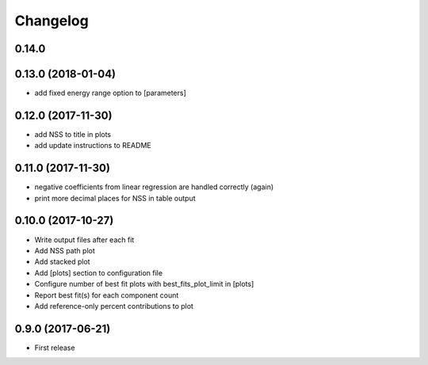 
Changelog
=========

0.14.0
-----------------------------------------



0.13.0 (2018-01-04)
-----------------------------------------

* add fixed energy range option to [parameters]

0.12.0 (2017-11-30)
-----------------------------------------

* add NSS to title in plots
* add update instructions to README

0.11.0 (2017-11-30)
-----------------------------------------

* negative coefficients from linear regression are handled correctly (again)
* print more decimal places for NSS in table output

0.10.0 (2017-10-27)
-----------------------------------------

* Write output files after each fit
* Add NSS path plot
* Add stacked plot
* Add [plots] section to configuration file
* Configure number of best fit plots with best_fits_plot_limit in [plots]
* Report best fit(s) for each component count
* Add reference-only percent contributions to plot

0.9.0 (2017-06-21)
-----------------------------------------

* First release

